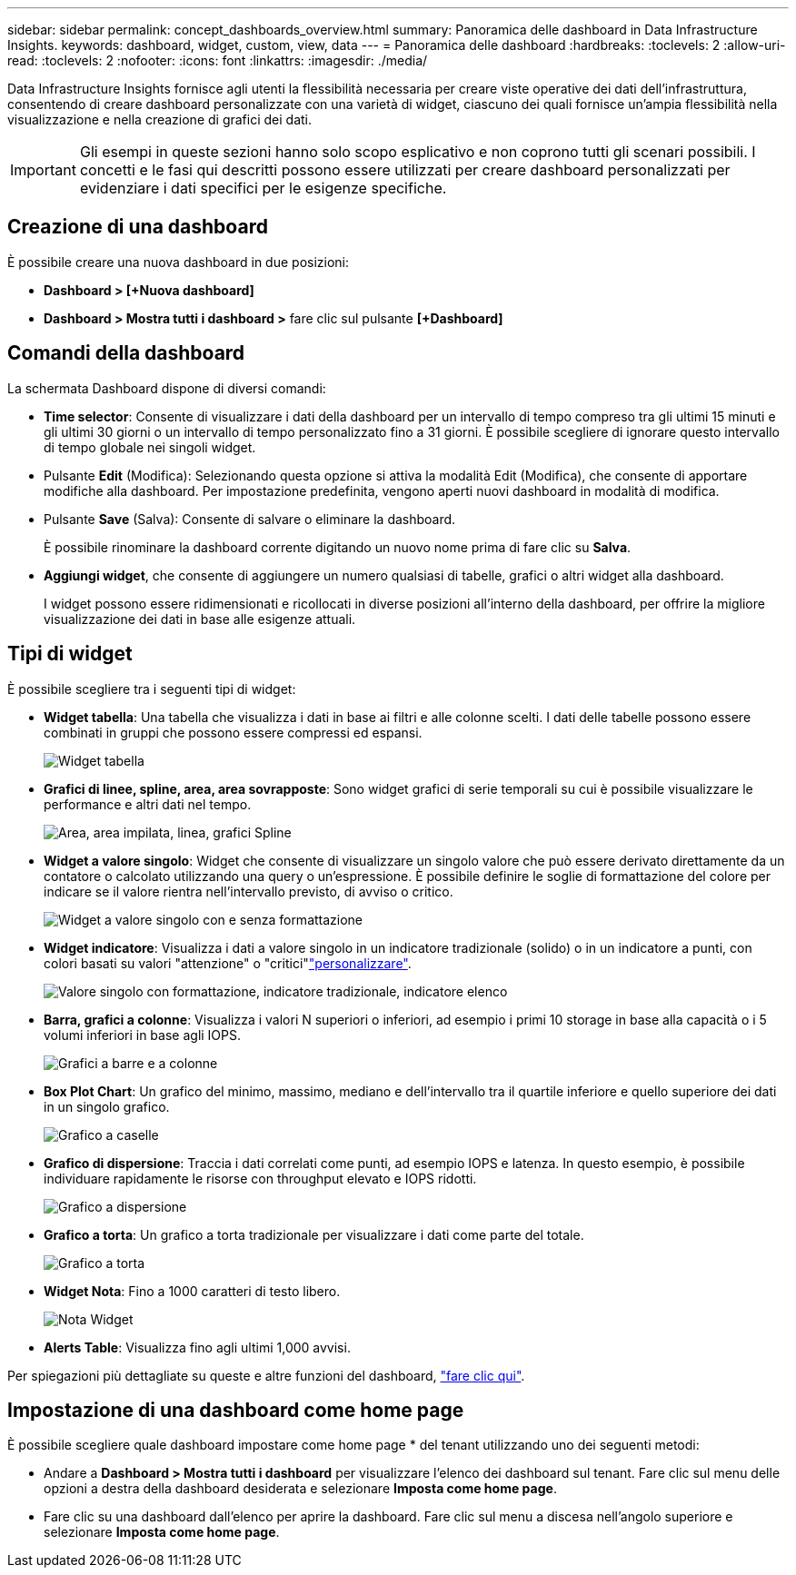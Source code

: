 ---
sidebar: sidebar 
permalink: concept_dashboards_overview.html 
summary: Panoramica delle dashboard in Data Infrastructure Insights. 
keywords: dashboard, widget, custom, view, data 
---
= Panoramica delle dashboard
:hardbreaks:
:toclevels: 2
:allow-uri-read: 
:toclevels: 2
:nofooter: 
:icons: font
:linkattrs: 
:imagesdir: ./media/


[role="lead"]
Data Infrastructure Insights fornisce agli utenti la flessibilità necessaria per creare viste operative dei dati dell'infrastruttura, consentendo di creare dashboard personalizzate con una varietà di widget, ciascuno dei quali fornisce un'ampia flessibilità nella visualizzazione e nella creazione di grafici dei dati.


IMPORTANT: Gli esempi in queste sezioni hanno solo scopo esplicativo e non coprono tutti gli scenari possibili. I concetti e le fasi qui descritti possono essere utilizzati per creare dashboard personalizzati per evidenziare i dati specifici per le esigenze specifiche.


toc::[]


== Creazione di una dashboard

È possibile creare una nuova dashboard in due posizioni:

* *Dashboard > [+Nuova dashboard]*
* *Dashboard > Mostra tutti i dashboard >* fare clic sul pulsante *[+Dashboard]*




== Comandi della dashboard

La schermata Dashboard dispone di diversi comandi:

* *Time selector*: Consente di visualizzare i dati della dashboard per un intervallo di tempo compreso tra gli ultimi 15 minuti e gli ultimi 30 giorni o un intervallo di tempo personalizzato fino a 31 giorni. È possibile scegliere di ignorare questo intervallo di tempo globale nei singoli widget.
* Pulsante *Edit* (Modifica): Selezionando questa opzione si attiva la modalità Edit (Modifica), che consente di apportare modifiche alla dashboard. Per impostazione predefinita, vengono aperti nuovi dashboard in modalità di modifica.
* Pulsante *Save* (Salva): Consente di salvare o eliminare la dashboard.
+
È possibile rinominare la dashboard corrente digitando un nuovo nome prima di fare clic su *Salva*.



* *Aggiungi widget*, che consente di aggiungere un numero qualsiasi di tabelle, grafici o altri widget alla dashboard.
+
I widget possono essere ridimensionati e ricollocati in diverse posizioni all'interno della dashboard, per offrire la migliore visualizzazione dei dati in base alle esigenze attuali.





== Tipi di widget

È possibile scegliere tra i seguenti tipi di widget:

* *Widget tabella*: Una tabella che visualizza i dati in base ai filtri e alle colonne scelti. I dati delle tabelle possono essere combinati in gruppi che possono essere compressi ed espansi.
+
image:TableWidgetPerformanceData.png["Widget tabella"]

* *Grafici di linee, spline, area, area sovrapposte*: Sono widget grafici di serie temporali su cui è possibile visualizzare le performance e altri dati nel tempo.
+
image:Time-SeriesCharts.png["Area, area impilata, linea, grafici Spline"]

* *Widget a valore singolo*: Widget che consente di visualizzare un singolo valore che può essere derivato direttamente da un contatore o calcolato utilizzando una query o un'espressione. È possibile definire le soglie di formattazione del colore per indicare se il valore rientra nell'intervallo previsto, di avviso o critico.
+
image:Single-ValueWidgets.png["Widget a valore singolo con e senza formattazione"]

* *Widget indicatore*: Visualizza i dati a valore singolo in un indicatore tradizionale (solido) o in un indicatore a punti, con colori basati su valori "attenzione" o "critici"link:concept_dashboard_features.html#formatting-gauge-widgets["personalizzare"].
+
image:GaugeWidgets.png["Valore singolo con formattazione, indicatore tradizionale, indicatore elenco"]

* *Barra, grafici a colonne*: Visualizza i valori N superiori o inferiori, ad esempio i primi 10 storage in base alla capacità o i 5 volumi inferiori in base agli IOPS.
+
image:BarandColumnCharts.png["Grafici a barre e a colonne"]

* *Box Plot Chart*: Un grafico del minimo, massimo, mediano e dell'intervallo tra il quartile inferiore e quello superiore dei dati in un singolo grafico.
+
image:BoxPlot.png["Grafico a caselle"]

* *Grafico di dispersione*: Traccia i dati correlati come punti, ad esempio IOPS e latenza. In questo esempio, è possibile individuare rapidamente le risorse con throughput elevato e IOPS ridotti.
+
image:ScatterPlot.png["Grafico a dispersione"]

* *Grafico a torta*: Un grafico a torta tradizionale per visualizzare i dati come parte del totale.
+
image:PieChart.png["Grafico a torta"]

* *Widget Nota*: Fino a 1000 caratteri di testo libero.
+
image:NoteWidget.png["Nota Widget"]

* *Alerts Table*: Visualizza fino agli ultimi 1,000 avvisi.


Per spiegazioni più dettagliate su queste e altre funzioni del dashboard, link:concept_dashboard_features.html["fare clic qui"].



== Impostazione di una dashboard come home page

È possibile scegliere quale dashboard impostare come home page * del tenant utilizzando uno dei seguenti metodi:

* Andare a *Dashboard > Mostra tutti i dashboard* per visualizzare l'elenco dei dashboard sul tenant. Fare clic sul menu delle opzioni a destra della dashboard desiderata e selezionare *Imposta come home page*.
* Fare clic su una dashboard dall'elenco per aprire la dashboard. Fare clic sul menu a discesa nell'angolo superiore e selezionare *Imposta come home page*.

